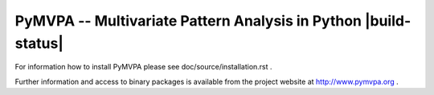 ================================================================
PyMVPA -- Multivariate Pattern Analysis in Python |build-status|
================================================================

For information how to install PyMVPA please see
doc/source/installation.rst .

Further information and access to binary packages is available from the
project website at http://www.pymvpa.org .
